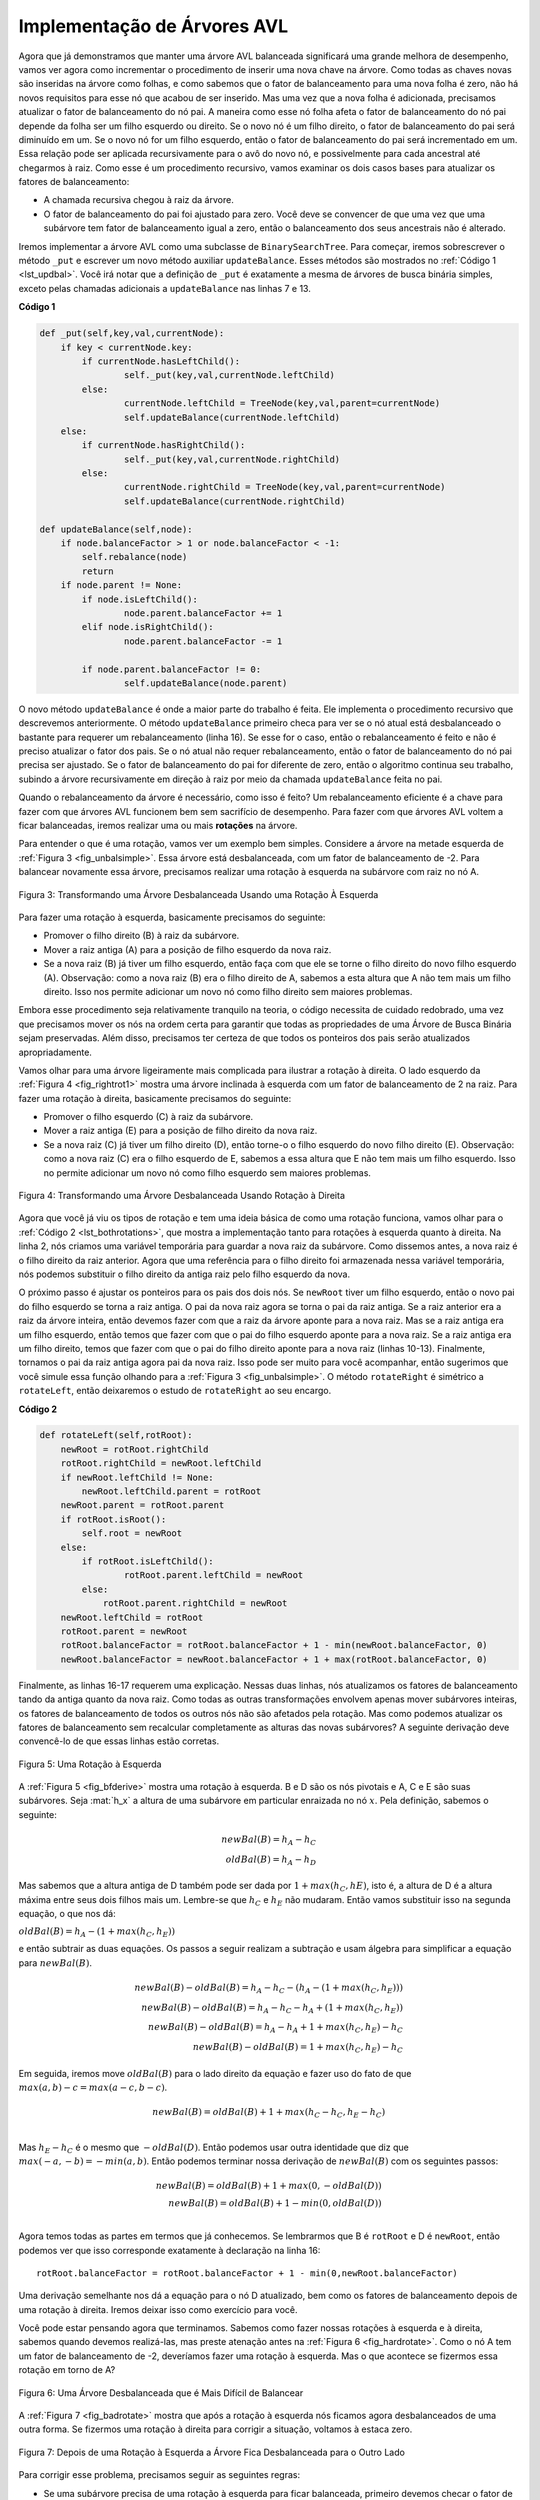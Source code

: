 ..  Copyright (C)  Brad Miller, David Ranum
    This work is licensed under the Creative Commons Attribution-NonCommercial-ShareAlike 4.0 International License. To view a copy of this license, visit http://creativecommons.org/licenses/by-nc-sa/4.0/.


Implementação de Árvores AVL
~~~~~~~~~~~~~~~~~~~~~~~~~~~~

Agora que já demonstramos que manter uma árvore AVL balanceada significará
uma grande melhora de desempenho, vamos ver agora como incrementar o
procedimento de inserir uma nova chave na árvore. Como todas as chaves
novas são inseridas na árvore como folhas, e como sabemos que o fator de
balanceamento para uma nova folha é zero, não há novos requisitos para
esse nó que acabou de ser inserido. Mas uma vez que a nova folha é
adicionada, precisamos atualizar o fator de balanceamento do nó pai.
A maneira como esse nó folha afeta o fator de balanceamento do nó pai
depende da folha ser um filho esquerdo ou direito. Se o novo nó é um 
filho direito, o fator de balanceamento do pai será diminuído em um. Se
o novo nó for um filho esquerdo, então o fator de balanceamento do pai
será incrementado em um. Essa relação pode ser aplicada recursivamente
para o avô do novo nó, e possivelmente para cada ancestral até chegarmos
à raiz. Como esse é um procedimento recursivo, vamos examinar os dois
casos bases para atualizar os fatores de balanceamento:

- A chamada recursiva chegou à raiz da árvore.

- O fator de balanceamento do pai foi ajustado para zero. Você deve se
  convencer de que uma vez que uma subárvore tem fator de balanceamento
  igual a zero, então o balanceamento dos seus ancestrais não é alterado.

Iremos implementar a árvore AVL como uma subclasse de ``BinarySearchTree``.
Para começar, iremos sobrescrever o método ``_put`` e escrever um novo
método auxiliar ``updateBalance``. Esses métodos são mostrados no
:ref:`Código 1 <lst_updbal>`. Você irá notar que a definição de ``_put``
é exatamente a mesma de árvores de busca binária simples, exceto pelas
chamadas adicionais a ``updateBalance`` nas linhas 7 e 13.


**Código 1**

.. _lst_updbal:

.. code-block:: python
    
    def _put(self,key,val,currentNode):
    	if key < currentNode.key:
    	    if currentNode.hasLeftChild():
    		    self._put(key,val,currentNode.leftChild)
    	    else:
    		    currentNode.leftChild = TreeNode(key,val,parent=currentNode)
    		    self.updateBalance(currentNode.leftChild)
    	else:
    	    if currentNode.hasRightChild():
    		    self._put(key,val,currentNode.rightChild)
    	    else:
    		    currentNode.rightChild = TreeNode(key,val,parent=currentNode)
    		    self.updateBalance(currentNode.rightChild)		

    def updateBalance(self,node):
    	if node.balanceFactor > 1 or node.balanceFactor < -1:
    	    self.rebalance(node)    
    	    return
    	if node.parent != None:
    	    if node.isLeftChild():
    		    node.parent.balanceFactor += 1
    	    elif node.isRightChild():
    		    node.parent.balanceFactor -= 1

    	    if node.parent.balanceFactor != 0:
    		    self.updateBalance(node.parent)
    		    
    		    

O novo método ``updateBalance`` é onde a maior parte do trabalho é feita.
Ele implementa o procedimento recursivo que descrevemos anteriormente. O
método ``updateBalance`` primeiro checa para ver se o nó atual está 
desbalanceado o bastante para requerer um rebalanceamento (linha 16). Se
esse for o caso, então o rebalanceamento é feito e não é preciso 
atualizar o fator dos pais. Se o nó atual não requer rebalanceamento, 
então o fator de balanceamento do nó pai precisa ser ajustado. Se o 
fator de balanceamento do pai for diferente de zero, então o algoritmo
continua seu trabalho, subindo a árvore recursivamente em direção à
raiz por meio da chamada ``updateBalance`` feita no pai.

Quando o rebalanceamento da árvore é necessário, como isso é feito?
Um rebalanceamento eficiente é a chave para fazer com que árvores AVL
funcionem bem sem sacrifício de desempenho. Para fazer com que árvores
AVL voltem a ficar balanceadas, iremos realizar uma ou mais
**rotações** na árvore.
                    
Para entender o que é uma rotação, vamos ver um exemplo bem simples.
Considere a árvore na metade esquerda de :ref:`Figura 3 <fig_unbalsimple>`.
Essa árvore está desbalanceada, com um fator de balanceamento de -2.
Para balancear novamente essa árvore, precisamos realizar uma rotação
à esquerda na subárvore com raiz no nó A.

.. _fig_unbalsimple:

.. figure:: Figures/simpleunbalanced.png
   :align: center

   Figura 3: Transformando uma Árvore Desbalanceada Usando uma Rotação À Esquerda
   

Para fazer uma rotação à esquerda, basicamente precisamos do seguinte:

-  Promover o filho direito (B) à raiz da subárvore.

-  Mover a raiz antiga (A) para a posição de filho esquerdo da nova raiz.

-  Se a nova raiz (B) já tiver um filho esquerdo, então faça com que 
   ele se torne o filho direito do novo filho esquerdo (A). Observação:
   como a nova raiz (B) era o filho direito de A, sabemos a esta altura
   que A não tem mais um filho direito. Isso nos permite adicionar um
   novo nó como filho direito sem maiores problemas. 
   
Embora esse procedimento seja relativamente tranquilo na teoria, o código
necessita de cuidado redobrado, uma vez que precisamos mover os nós na
ordem certa para garantir que todas as propriedades de uma Árvore de 
Busca Binária sejam preservadas. Além disso, precisamos ter certeza
de que todos os ponteiros dos pais serão atualizados apropriadamente.
 
Vamos olhar para uma árvore ligeiramente mais complicada para ilustrar a
rotação à direita. O lado esquerdo da :ref:`Figura 4 <fig_rightrot1>` mostra
uma árvore inclinada à esquerda com um fator de balanceamento de 2 na raiz.
Para fazer uma rotação à direita, basicamente precisamos do seguinte:

-  Promover o filho esquerdo (C) à raiz da subárvore.

-  Mover a raiz antiga (E) para a posição de filho direito da nova raiz.

-  Se a nova raiz (C) já tiver um filho direito (D), então torne-o o
   filho esquerdo do novo filho direito (E). Observação: como a nova
   raiz (C) era o filho esquerdo de E, sabemos a essa altura que E
   não tem mais um filho esquerdo. Isso no permite adicionar um novo
   nó como filho esquerdo sem maiores problemas.

.. _fig_rightrot1:

.. figure:: Figures/rightrotate1.png
  :align: center

  Figura 4: Transformando uma Árvore Desbalanceada Usando Rotação à Direita

Agora que você já viu os tipos de rotação e tem uma ideia básica de como
uma rotação funciona, vamos olhar para o :ref:`Código 2 <lst_bothrotations>`,
que mostra a implementação tanto para rotações à esquerda quanto à direita.
Na linha 2, nós criamos uma variável temporária para guardar a nova raiz
da subárvore. Como dissemos antes, a nova raiz é o filho direito da raiz
anterior. Agora que uma referência para o filho direito foi armazenada
nessa variável temporária, nós podemos substituir o filho direito da
antiga raiz pelo filho esquerdo da nova.

O próximo passo é ajustar os ponteiros para os pais dos dois nós. Se
``newRoot`` tiver um filho esquerdo, então o novo pai do filho esquerdo
se torna a raiz antiga. O pai da nova raiz agora se torna o pai da 
raiz antiga. Se a raiz anterior era a raiz da árvore inteira, então
devemos fazer com que a raiz da árvore aponte para a nova raiz. Mas
se a raiz antiga era um filho esquerdo, então temos que fazer com que
o pai do filho esquerdo aponte para a nova raiz. Se a raiz antiga era
um filho direito, temos que fazer com que o pai do filho direito
aponte para a nova raiz (linhas 10-13). Finalmente, tornamos o pai
da raiz antiga agora pai da nova raiz. Isso pode ser muito para
você acompanhar, então sugerimos que você simule essa função olhando
para a :ref:`Figura 3 <fig_unbalsimple>`. O método ``rotateRight`` é
simétrico a ``rotateLeft``, então deixaremos o estudo de ``rotateRight``
ao seu encargo.

.. _lst_bothrotations:

**Código 2**

.. code-block:: python

    def rotateLeft(self,rotRoot):
    	newRoot = rotRoot.rightChild
    	rotRoot.rightChild = newRoot.leftChild
    	if newRoot.leftChild != None:
    	    newRoot.leftChild.parent = rotRoot
    	newRoot.parent = rotRoot.parent
    	if rotRoot.isRoot():
    	    self.root = newRoot
    	else:
    	    if rotRoot.isLeftChild():
    		    rotRoot.parent.leftChild = newRoot
    	    else:
    	    	rotRoot.parent.rightChild = newRoot
    	newRoot.leftChild = rotRoot
    	rotRoot.parent = newRoot
    	rotRoot.balanceFactor = rotRoot.balanceFactor + 1 - min(newRoot.balanceFactor, 0)
    	newRoot.balanceFactor = newRoot.balanceFactor + 1 + max(rotRoot.balanceFactor, 0)
			      
			      
.. highlight:: python
  :linenothreshold: 500

Finalmente, as linhas 16-17 requerem uma explicação. Nessas duas linhas,
nós atualizamos os fatores de balanceamento tando da antiga quanto da
nova raiz. Como todas as outras transformações envolvem apenas mover
subárvores inteiras, os fatores de balanceamento de todos os outros nós
não são afetados pela rotação. Mas como podemos atualizar os fatores de
balanceamento sem recalcular completamente as alturas das novas
subárvores? A seguinte derivação deve convencê-lo de que essas linhas
estão corretas.

.. _fig_bfderive:

.. figure:: Figures/bfderive.png
   :align: center

   Figura 5: Uma Rotação à Esquerda


A :ref:`Figura 5 <fig_bfderive>` mostra uma rotação à esquerda. B e D
são os nós pivotais e A, C e E são suas subárvores. Seja :mat:`h_x` a
altura de uma subárvore em particular enraizada no nó :math:`x`. Pela
definição, sabemos o seguinte:
   
.. math::

  newBal(B) = h_A - h_C \\
  oldBal(B) = h_A - h_D


Mas sabemos que a altura antiga de D também pode ser dada por
:math:`1 + max(h_C, hE)`, isto é, a altura de D é a altura máxima
entre seus dois filhos mais um. Lembre-se que :math:`h_C` e 
:math:`h_E` não mudaram. Então vamos substituir isso na segunda
equação, o que nos dá:

:math:`oldBal(B) = h_A - (1 + max(h_C, h_E))`

e então subtrair as duas equações. Os passos a seguir realizam a
subtração e usam álgebra para simplificar a equação para
:math:`newBal(B)`.
  
.. math::

   newBal(B) - oldBal(B) = h_A - h_C - (h_A - (1 + max(h_C,h_E))) \\
   newBal(B) - oldBal(B) = h_A - h_C - h_A + (1 + max(h_C,h_E)) \\
   newBal(B) - oldBal(B) = h_A  - h_A + 1 + max(h_C,h_E) - h_C  \\
   newBal(B) - oldBal(B) =  1 + max(h_C,h_E) - h_C 

Em seguida, iremos move :math:`oldBal(B)` para o lado direito da
equação e fazer uso do fato de que :math:`max(a,b)-c = max(a-c,b-c)`.

.. math::

   newBal(B) = oldBal(B) + 1 + max(h_C - h_C ,h_E - h_C) \\


Mas :math:`h_E - h_C` é o mesmo que :math:`-oldBal(D)`. Então podemos
usar outra identidade que diz que :math:`max(-a,-b) = -min(a,b)`.
Então podemos terminar nossa derivação de :math:`newBal(B)` com os
seguintes passos:
   
.. math::

   newBal(B) = oldBal(B) + 1 + max(0 , -oldBal(D)) \\
   newBal(B) = oldBal(B) + 1 - min(0 , oldBal(D)) \\

Agora temos todas as partes em termos que já conhecemos. Se lembrarmos que
B é ``rotRoot`` e D é ``newRoot``, então podemos ver que isso corresponde
exatamente à declaração na linha 16:

::

    rotRoot.balanceFactor = rotRoot.balanceFactor + 1 - min(0,newRoot.balanceFactor)

Uma derivação semelhante nos dá a equação para o nó D atualizado, bem como
os fatores de balanceamento depois de uma rotação à direita. Iremos deixar
isso como exercício para você.
    
Você pode estar pensando agora que terminamos. Sabemos como fazer nossas
rotações à esquerda e à direita, sabemos quando devemos realizá-las, mas
preste atenação antes na :ref:`Figura 6 <fig_hardrotate>`. Como o nó A
tem um fator de balanceamento de -2, deveríamos fazer uma rotação à
esquerda. Mas o que acontece se fizermos essa rotação em torno de A?

.. _fig_hardrotate:

.. figure:: Figures/hardunbalanced.png
   :align: center

   Figura 6: Uma Árvore Desbalanceada que é Mais Difícil de Balancear

A :ref:`Figura 7 <fig_badrotate>` mostra que após a rotação à esquerda 
nós ficamos agora desbalanceados de uma outra forma. Se fizermos uma
rotação à direita para corrigir a situação, voltamos à estaca zero.
   
.. _fig_badrotate:

.. figure:: Figures/badrotate.png
   :align: center

   Figura 7: Depois de uma Rotação à Esquerda a Árvore Fica Desbalanceada para o Outro Lado


Para corrigir esse problema, precisamos seguir as seguintes regras:

-  Se uma subárvore precisa de uma rotação à esquerda para ficar balanceada,
   primeiro devemos checar o fator de balanceamento do filho direito. Se o 
   filho direito estiver mais pesado à esquerda, então fazemos uma rotação à
   direita no filho direito, seguida pela rotação à esquerda original.

-  Se uma subárvore precisa de uma rotação à direita para ficar balanceada,
   primeiro devemos checar o fator de balanceamento do filho esquerdo. Se
   o filho esquerdo estiver mais pesado à direita, então fazemos uma rotação
   à esquerda no filho esquerdo, seguida pela rotação à direita original.

A :ref:`Figura 8 <fig_rotatelr>` mostra como essas regras resolvem o
dilema com o qual nos deparamos na :ref:`Figura 6 <fig_hardrotate>` e na
:ref:`Figura 7 <fig_badrotate>`. Começando por uma rotação à direita em 
torno do nó C coloca a árvore em uma posição em que a rotação à esquerda
em torno de A faz com que a subárvore inteira se torne balanceada.

.. _fig_rotatelr:

.. figure:: Figures/rotatelr.png
   :align: center

   Figura 8: Uma Rotação à Direita Seguida por uma Rotação à Esquerda


O código que implementa essas regras pode ser encontrado no método
``rebalance``, conforme mostrado no :ref:`Código 3 <lst_rebalance>`.
A regra 1 acima é implementada pelo ``if`` começando na linha 2.
A regra 2 é implementada pelo ``elif`` começando na linha 8.
   
.. _lst_rebalance:

**Código 3**

.. highlight:: python
  :linenothreshold: 5

::

    def rebalance(self,node):
      if node.balanceFactor < 0:
	     if node.rightChild.balanceFactor > 0:
	        self.rotateRight(node.rightChild)
	        self.rotateLeft(node)
	     else:
	        self.rotateLeft(node)
      elif node.balanceFactor > 0:
	     if node.leftChild.balanceFactor < 0:
	        self.rotateLeft(node.leftChild)
	        self.rotateRight(node)
	     else:
	        self.rotateRight(node)


.. highlight:: python
   :linenothreshold: 500

As :ref:`questões para discussão <tree_discss>` dão a você a oportunidade
de rebalancear uma árvore que requer uma rotação à esquerda seguida por
uma à direita. Além disso, elas também dão oportunidade a você para
rebalancear outras árvores um pouco mais complexas do que aquelas
mostradas na :ref:`Figura 8 <fig_rotatelr>`.

Ao mantermos a árvore balanceada o tempo todo, podemos garantir que o
método ``get`` irá rodar em tempo :mat:`O(log_2(n))`. Mas a questão é:
qual o custo do método ``put``? Vamos quebrar isso em operações feitas
por ``put``. Como um nó novo é inserido como uma folha, atualizando os
fatores de balanceamento de todos os pais irá requerer no máximo
:mat:`log_2(n)` operações, uma para cada nível da árvore. Se uma subárvore
estiver desbalanceada, no máximo duas rotações serão necessárias para 
tornar a árvore balanceada novamente. Mas como cada rotação custa
:mat:`O(1)`, o método ``put`` também terá tempo :math:`O(log_2(n))`.

Nesta altura nós já temos uma árvore AVL funcional, a não ser pela
capacidade de poder remover um nó. Nós iremos deixar a remoação do nó
e a subsequente atualização e rebalanceamento como um exercício para você.

